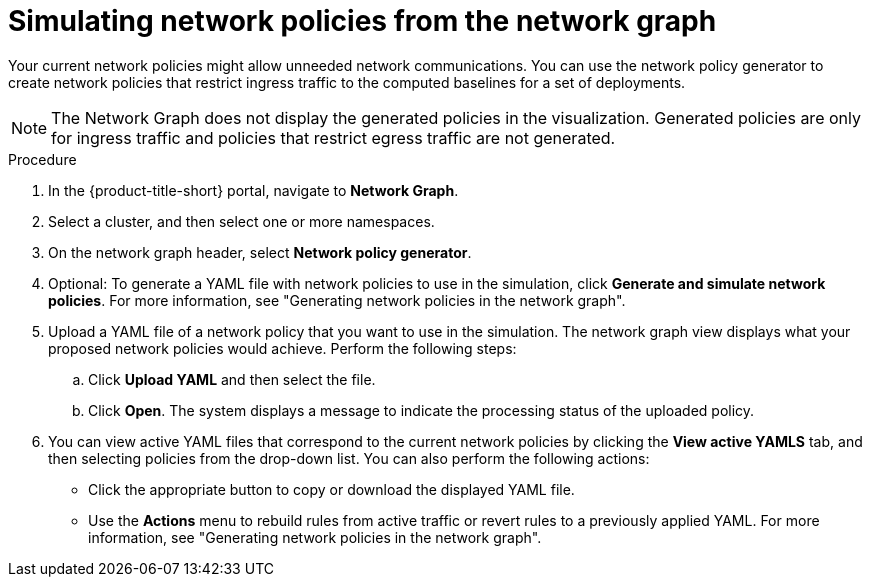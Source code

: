 // Module included in the following assemblies:
//
// * operating/manage-network-policies.adoc
:_content-type: PROCEDURE
[id="simulate-network-policies-ng20_{context}"]
= Simulating network policies from the network graph

[role="_abstract"]
Your current network policies might allow unneeded network communications. You can use the network policy generator to create network policies that restrict ingress traffic to the computed baselines for a set of deployments.

[NOTE]
====
The Network Graph does not display the generated policies in the visualization. Generated policies are only for ingress traffic and policies that restrict egress traffic are not generated.
====

.Procedure
. In the {product-title-short} portal, navigate to *Network Graph*.
. Select a cluster, and then select one or more namespaces.
. On the network graph header, select *Network policy generator*.
. Optional: To generate a YAML file with network policies to use in the simulation, click *Generate and simulate network policies*. For more information, see "Generating network policies in the network graph".
. Upload a YAML file of a network policy that you want to use in the simulation. The network graph view displays what your proposed network policies would achieve. Perform the following steps:
.. Click *Upload YAML* and then select the file.
.. Click *Open*. The system displays a message to indicate the processing status of the uploaded policy.
. You can view active YAML files that correspond to the current network policies by clicking the *View active YAMLS* tab, and then selecting policies from the drop-down list. You can also perform the following actions:
** Click the appropriate button to copy or download the displayed YAML file.
** Use the *Actions* menu to rebuild rules from active traffic or revert rules to a previously applied YAML. For more information, see "Generating network policies in the network graph".

